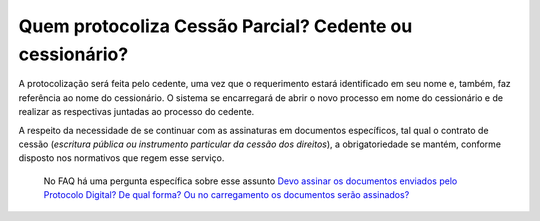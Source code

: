 Quem protocoliza Cessão Parcial? Cedente ou cessionário?
=====================================================

A protocolização será feita pelo cedente, uma vez que o requerimento estará identificado em seu nome e, também, faz referência ao nome do cessionário. O sistema se encarregará de abrir o novo processo em nome do cessionário e de realizar as respectivas juntadas ao processo do cedente.

A respeito da necessidade de se continuar com as assinaturas em documentos específicos, tal qual o contrato de cessão (*escritura pública ou instrumento particular da cessão dos direitos*), a obrigatoriedade se mantém, conforme disposto nos normativos que regem esse serviço. 

  No FAQ há uma pergunta específica sobre esse assunto `Devo assinar os documentos enviados pelo Protocolo Digital? De qual forma? Ou no carregamento os documentos serão assinados? <https://anm.readthedocs.io/en/latest/_perguntasfaq/4.1DevoAssinarDocumentos.html>`_
  
